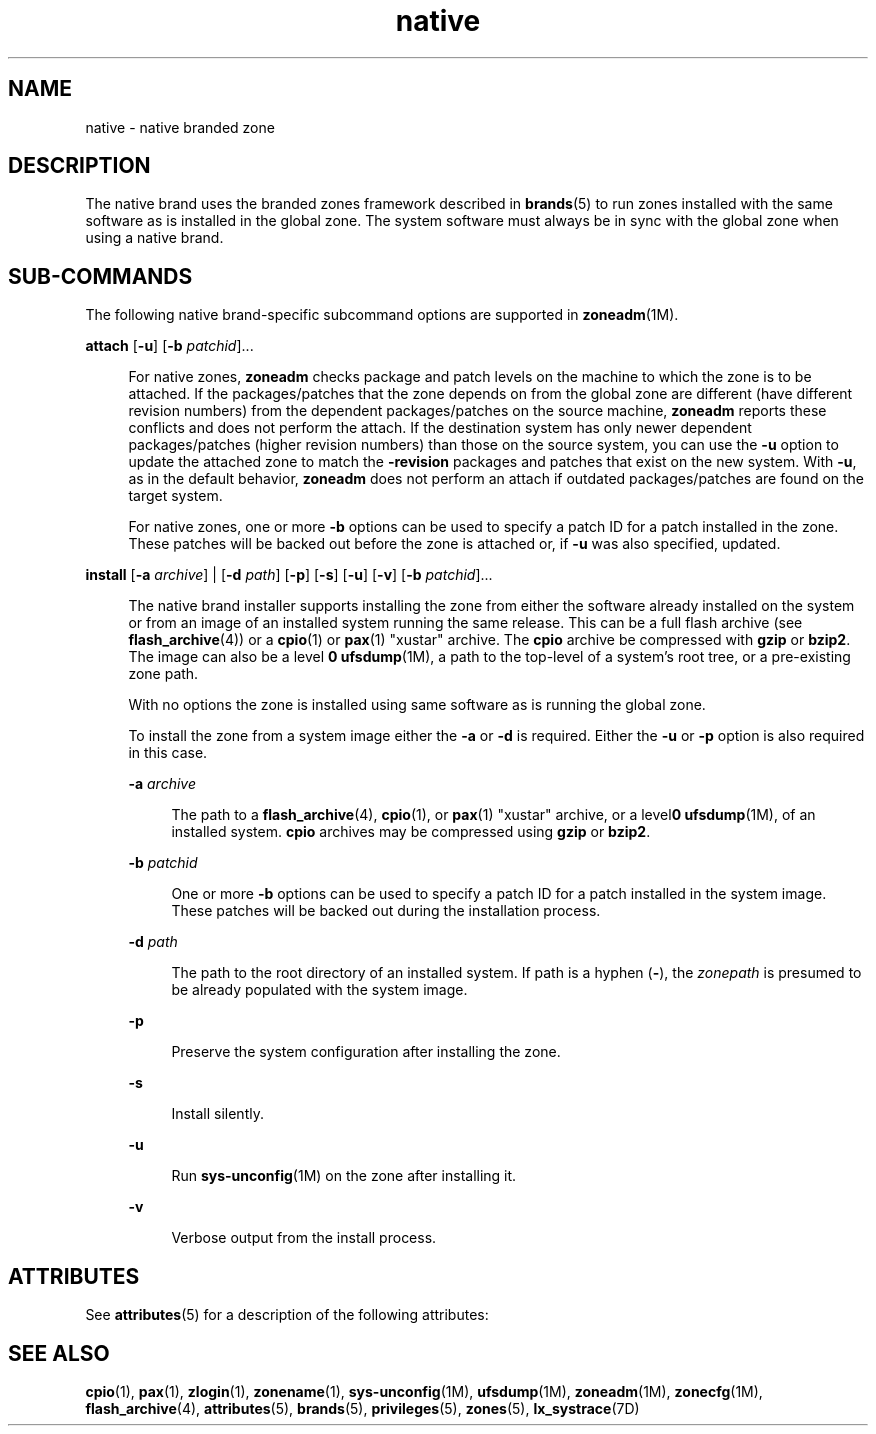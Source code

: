 '\" te
.\"  Copyright (c) 2009, Sun Microsystems, Inc. All Rights Reserved
.\" The contents of this file are subject to the terms of the Common Development and Distribution License (the "License").  You may not use this file except in compliance with the License.
.\" You can obtain a copy of the license at usr/src/OPENSOLARIS.LICENSE or http://www.opensolaris.org/os/licensing.  See the License for the specific language governing permissions and limitations under the License.
.\" When distributing Covered Code, include this CDDL HEADER in each file and include the License file at usr/src/OPENSOLARIS.LICENSE.  If applicable, add the following below this CDDL HEADER, with the fields enclosed by brackets "[]" replaced with your own identifying information: Portions Copyright [yyyy] [name of copyright owner]
.TH native 5 "13 Feb 2009" "SunOS 5.11" "Standards, Environments, and Macros"
.SH NAME
native \- native branded zone
.SH DESCRIPTION
.sp
.LP
The native brand uses the branded zones framework described in \fBbrands\fR(5) to run zones installed with the same software as is installed in the global zone. The system software must always be in sync with the global zone when using a native brand.
.SH SUB-COMMANDS
.sp
.LP
The following native brand-specific subcommand options are supported in \fBzoneadm\fR(1M).
.sp
.ne 2
.mk
.na
\fB\fBattach\fR [\fB-u\fR] [\fB-b\fR \fIpatchid\fR]...\fR
.ad
.sp .6
.RS 4n
For native zones, \fBzoneadm\fR checks package and patch levels on the  machine to which the zone is to be attached. If the packages/patches that the zone depends on from the global zone are different (have different revision numbers) from the dependent packages/patches on the source machine, \fBzoneadm\fR reports these conflicts and does not perform the attach. If the destination system has only newer dependent packages/patches (higher revision numbers) than those on the source system, you can use the \fB-u\fR option to update the attached zone to match the \fB-revision\fR packages and patches that exist on the new system. With \fB-u\fR, as in the default behavior, \fBzoneadm\fR does not perform an attach if outdated packages/patches are found on the target system.
.sp
For native zones, one or more \fB-b\fR options can be used to specify a patch ID for a patch installed in the zone. These patches will be backed out before the zone is attached or, if \fB-u\fR was also specified, updated.
.RE

.sp
.ne 2
.mk
.na
\fB\fBinstall\fR [\fB-a\fR \fIarchive\fR] | [\fB-d\fR \fIpath\fR] [\fB-p\fR] [\fB-s\fR] [\fB-u\fR] [\fB-v\fR] [\fB-b\fR \fIpatchid\fR]...\fR
.ad
.sp .6
.RS 4n
The native brand installer supports installing the zone from either the software already installed on the system or from an image of an installed system running the same release.  This can be a full flash archive (see \fBflash_archive\fR(4)) or a \fBcpio\fR(1) or \fBpax\fR(1) "xustar" archive.  The \fBcpio\fR archive be compressed with \fBgzip\fR or \fBbzip2\fR.  The image can also be a level \fB0\fR \fBufsdump\fR(1M), a path to the top-level of a system's root tree, or a pre-existing zone path.
.sp
With no options the zone is installed using same software as is running the global zone.
.sp
To install the zone from a system image either the \fB-a\fR or \fB-d\fR is required.  Either the \fB-u\fR or \fB-p\fR option is also required in this case.
.sp
.ne 2
.mk
.na
\fB\fB-a\fR \fIarchive\fR\fR
.ad
.sp .6
.RS 4n
The path to a \fBflash_archive\fR(4), \fBcpio\fR(1), or \fBpax\fR(1) "xustar" archive, or a level\fB0\fR \fBufsdump\fR(1M), of an installed system. \fBcpio\fR archives may be compressed using \fBgzip\fR or \fBbzip2\fR.
.RE

.sp
.ne 2
.mk
.na
\fB\fB-b\fR \fIpatchid\fR\fR
.ad
.sp .6
.RS 4n
One or more \fB-b\fR options can be used to specify a patch ID for a patch installed in the system image. These patches will be backed out during the installation process.
.RE

.sp
.ne 2
.mk
.na
\fB\fB-d\fR \fIpath\fR\fR
.ad
.sp .6
.RS 4n
The path to the root directory of an installed system. If path is a hyphen (\fB-\fR), the \fIzonepath\fR is presumed to be already populated with the system image.
.RE

.sp
.ne 2
.mk
.na
\fB\fB-p\fR\fR
.ad
.sp .6
.RS 4n
Preserve the system configuration after installing the zone.
.RE

.sp
.ne 2
.mk
.na
\fB\fB-s\fR\fR
.ad
.sp .6
.RS 4n
Install silently.
.RE

.sp
.ne 2
.mk
.na
\fB\fB-u\fR\fR
.ad
.sp .6
.RS 4n
Run \fBsys-unconfig\fR(1M) on the zone after installing it.
.RE

.sp
.ne 2
.mk
.na
\fB\fB-v\fR\fR
.ad
.sp .6
.RS 4n
Verbose output from the install process.
.RE

.RE

.SH ATTRIBUTES
.sp
.LP
See \fBattributes\fR(5) for a description of the following attributes:
.sp

.sp
.TS
tab() box;
cw(2.75i) |cw(2.75i) 
lw(2.75i) |lw(2.75i) 
.
\fBATTRIBUTE TYPE\fR\fBATTRIBUTE VALUE\fR
_
AvailabilitySUNWzoneu
_
Interface StabilityUncommitted
.TE

.SH SEE ALSO
.sp
.LP
\fBcpio\fR(1), \fBpax\fR(1), \fBzlogin\fR(1), \fBzonename\fR(1), \fBsys-unconfig\fR(1M), \fBufsdump\fR(1M), \fBzoneadm\fR(1M), \fBzonecfg\fR(1M), \fBflash_archive\fR(4), \fBattributes\fR(5), \fBbrands\fR(5), \fBprivileges\fR(5), \fBzones\fR(5), \fBlx_systrace\fR(7D)

